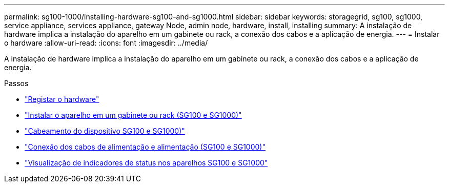 ---
permalink: sg100-1000/installing-hardware-sg100-and-sg1000.html 
sidebar: sidebar 
keywords: storagegrid, sg100, sg1000, service appliance, services appliance, gateway Node, admin node, hardware, install, installing 
summary: A instalação de hardware implica a instalação do aparelho em um gabinete ou rack, a conexão dos cabos e a aplicação de energia. 
---
= Instalar o hardware
:allow-uri-read: 
:icons: font
:imagesdir: ../media/


[role="lead"]
A instalação de hardware implica a instalação do aparelho em um gabinete ou rack, a conexão dos cabos e a aplicação de energia.

.Passos
* link:registering-hardware-sg100-and-sg1000.html["Registar o hardware"]
* link:installing-appliance-in-cabinet-or-rack-sg100-and-sg1000.html["Instalar o aparelho em um gabinete ou rack (SG100 e SG1000)"]
* link:cabling-appliance-sg100-and-sg1000.html["Cabeamento do dispositivo SG100 e SG1000)"]
* link:connecting-power-cords-and-applying-power-sg100-and-sg1000.html["Conexão dos cabos de alimentação e alimentação (SG100 e SG1000)"]
* link:viewing-status-indicators-on-sg100-and-sg1000-appliances.html["Visualização de indicadores de status nos aparelhos SG100 e SG1000"]

